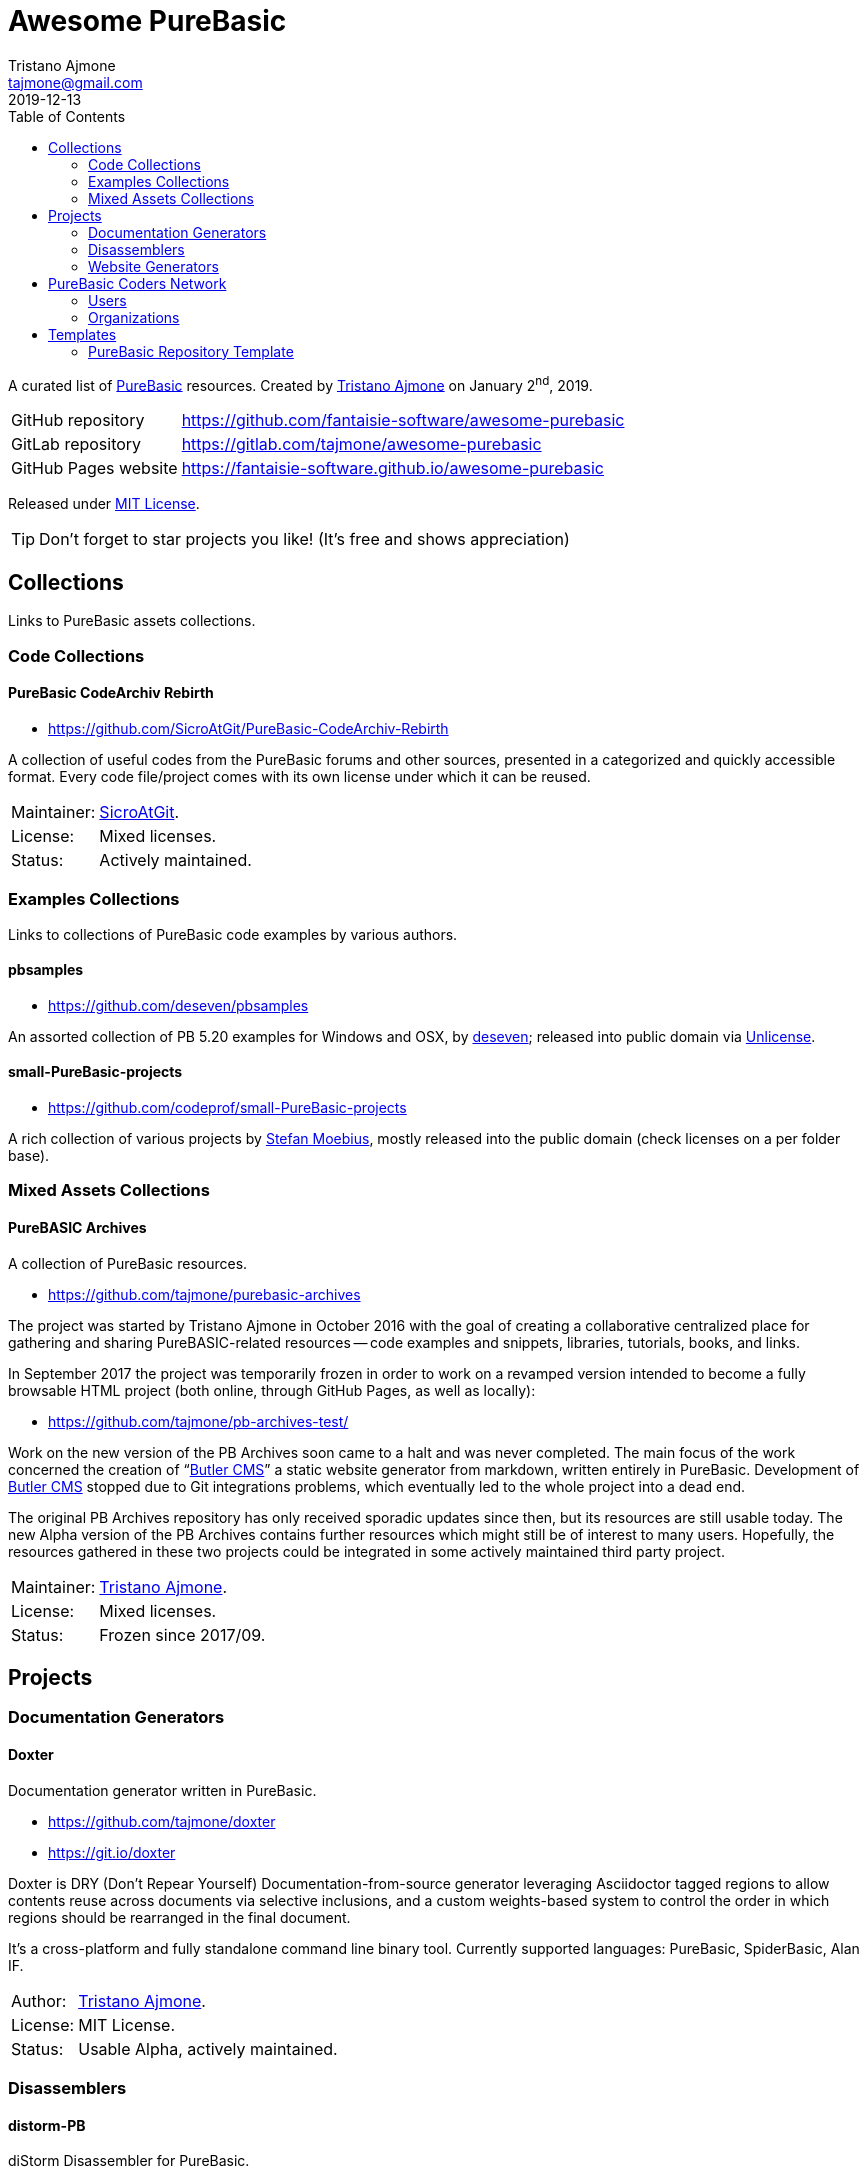 = Awesome PureBasic
Tristano Ajmone <tajmone@gmail.com>
2019-12-13
:lang: en
// Metadata:
:description: pass:[Awesome PureBasic &mdash; A curated list of PureBasic resources.]
:keywords: purebasic, resources, libraries, source code, projects, open source
// TOC Settings:
:toclevels: 2
// GitLab setting to show TOC after Preamble
:toc: macro
// TOC ... HTML Backend Hack to show TOC on the Left
ifdef::backend-html5[]
:toc: left
endif::[]
// TOC ... GitHub Hack to show TOC after Preamble (required)
ifdef::env-github[]
:toc: macro
endif::[]
// Misc Settings:
:experimental: true
:icons: font
:idprefix:
:idseparator: -
:linkattrs: true
:reproducible: true
:sectanchors:
:sectnums!:
// GitHub Settings:
ifdef::env-github[]
:tip-caption: :bulb:
:note-caption: :information_source:
:important-caption: :heavy_exclamation_mark:
:caution-caption: :fire:
:warning-caption: :warning:
endif::[]
// ==============================================================================
//                      Custom Attributes for Substitutions
// ==============================================================================
// Substitutions Helpers:
:GitHubFilter: ?tab=repositories&language=purebasic
// Project Files:
:LICENSE: https://github.com/fantaisie-software/awesome-purebasic/blob/master/LICENSE[MIT License^,title="View License file"]
// External Links:
:PureBasic: https://www.purebasic.com/[PureBasic^,title="Visit PureBasic website"]
:SpiderBasic: https://www.spiderbasic.com/[PureBasic^,title="Visit SpiderBasic website"]
// Licenses:
:Unlicense: http://unlicense.org[Unlicense^,title="Visit the Unlicense website"]
// Users Profiles:
:codeprof: https://github.com/codeprof{GitHubFilter}[Stefan Moebius^,title="View Stefan Moebius's profile on GitHub"]
:deseven: https://github.com/deseven{GitHubFilter}[deseven^,title="View deseven's profile on GitHub"]
:SicroAtGit: https://github.com/SicroAtGit{GitHubFilter}[SicroAtGit^,title="View SicroAtGit's profile on GitHub"]
:tajmone: https://github.com/tajmone{GitHubFilter}[Tristano Ajmone^,title="View Tristano Ajmone's profile on GitHub"]
// *****************************************************************************
// *                                                                           *
// *                            Document Preamble                              *
// *                                                                           *
// *****************************************************************************

================================================================================
A curated list of {PureBasic} resources.
Created by {tajmone} on January 2^nd^, 2019.

[horizontal]
GitHub repository    :: https://github.com/fantaisie-software/awesome-purebasic[^]
GitLab repository    :: https://gitlab.com/tajmone/awesome-purebasic[^]
GitHub Pages website :: https://fantaisie-software.github.io/awesome-purebasic[^]

Released under {LICENSE}.

[TIP]
Don't forget to star projects you like! (It's free and shows appreciation)
================================================================================


// >>> GitLab/GitHub hacks to ensure TOC is shown after Preamble: >>>>>>>>>>>>>>
ifndef::backend-html5[]
'''
toc::[]
'''
endif::[]
ifdef::env-github[]
'''
toc::[]
'''
endif::[]
// <<< GitHub/GitLab hacks <<<<<<<<<<<<<<<<<<<<<<<<<<<<<<<<<<<<<<<<<<<<<<<<<<<<<

// *****************************************************************************
// *                                                                           *
// *                               COLLECTIONS                                 *
// *                                                                           *
// *****************************************************************************


== Collections

Links to PureBasic assets collections.

// =============================================================================
//                               CODE COLLECTIONS
// =============================================================================

=== Code Collections

==== PureBasic CodeArchiv Rebirth

* https://github.com/SicroAtGit/PureBasic-CodeArchiv-Rebirth[^,title="Visit PureBasic CodeArchiv Rebirth repository"]

A collection of useful codes from the PureBasic forums and other sources, presented in a categorized and quickly accessible format.
Every code file/project comes with its own license under which it can be reused.

[horizontal]
Maintainer:  :: {SicroAtGit}.
License:     :: Mixed licenses.
Status:      :: Actively maintained.

// ==============================================================================
//                              EXAMPLES COLLECTIONS
// ==============================================================================

=== Examples Collections

Links to collections of PureBasic code examples by various authors.


==== pbsamples

* https://github.com/deseven/pbsamples[^,title="Visit this repository on GitHub"]

An assorted collection of PB 5.20 examples for Windows and OSX, by {deseven}; released into public domain via {Unlicense}.


==== small-PureBasic-projects

* https://github.com/codeprof/small-PureBasic-projects[^,title="Visit this repository on GitHub"]

A rich collection of various projects by {codeprof}, mostly released into the public domain (check licenses on a per folder base).

// =============================================================================
//                           MIXED ASSETS COLLECTIONS
// =============================================================================

=== Mixed Assets Collections

==== PureBASIC Archives

A collection of PureBasic resources.

* https://github.com/tajmone/purebasic-archives[^,title="Visit the PureBASIC Archives repository"]

The project was started by Tristano Ajmone in October 2016 with the goal of creating a collaborative centralized place for gathering and sharing PureBASIC-related resources -- code examples and snippets, libraries, tutorials, books, and links.

In September 2017 the project was temporarily frozen in order to work on a revamped version intended to become a fully browsable HTML project (both online, through GitHub Pages, as well as locally):

* https://github.com/tajmone/pb-archives-test/[^,title="Visit the Alpha version of the revamped PureBASIC Archives repository"]

Work on the new version of the PB Archives soon came to a halt and was never completed.
The main focus of the work concerned the creation of "`<<Butler CMS>>`" a static website generator from markdown, written entirely in PureBasic.
Development of <<Butler CMS>> stopped due to Git integrations problems, which eventually led to the whole project into a dead end.

The original PB Archives repository has only received sporadic updates since then, but its resources are still usable today.
The new Alpha version of the PB Archives contains further resources which might still be of interest to many users.
Hopefully, the resources gathered in these two projects could be integrated in some actively maintained third party project.

[horizontal]
Maintainer:  :: {tajmone}.
License:     :: Mixed licenses.
Status:      :: Frozen since 2017/09.

// *****************************************************************************
// *                                                                           *
// *                                 PROJECTS                                  *
// *                                                                           *
// *****************************************************************************


== Projects


=== Documentation Generators


==== Doxter

Documentation generator written in PureBasic.

* https://github.com/tajmone/doxter[^,title="Visit Doxter repository"]
* https://git.io/doxter[^,title="Visit Doxter website"]

Doxter is DRY (Don't Repear Yourself) Documentation-from-source generator leveraging Asciidoctor tagged regions to allow contents reuse across documents via selective inclusions, and a custom weights-based system to control the order in which regions should be rearranged in the final document.

It's a cross-platform and fully standalone command line binary tool.
Currently supported languages: PureBasic, SpiderBasic, Alan IF.

[horizontal]
Author:  :: {tajmone}.
License: :: MIT License.
Status:  :: Usable Alpha, actively maintained.


=== Disassemblers


==== distorm-PB

diStorm Disassembler for PureBasic.

* https://github.com/ToniPB/distorm-PB[^,title="Visit distorm-PB repository"]

A lightweight, Easy-to-Use and Fast Disassembler/Decomposer Library for x86/AMD64.
A Decomposer means that you get a binary structure that describes an instruction rather than textual representation.

Based on Gil Dabah's https://github.com/gdabah/distorm[diStorm3^], and released under GPL license.

=== Website Generators


==== Butler CMS

A command line static (flat-file) website from markdown generator.

* link:++https://github.com/tajmone/pb-archives-test/tree/source/_butler_++[^,title="View the source code of Bulter CMS at the new PureBASIC Archives repository"]

Butler CMS is a fully functioning static website generator that leverage PP, pandoc and Highlight to generate HTML documentation from pandoc-markdown source files.

Originally designed to manage the website of the <<PureBASIC Archives>>, Butler was never completed due to problems integrating Git workflow in the site deployment stage (namely, handling ignored files via Bash integration), but the app is capable of converting markdown source documents to a full-fledged static HTML website browsable by categories.

Thanks to PP macros the markdown syntax can be fully extended to incorporate custom elements.
And thanks to Highlight integration Butler is able to syntax highlight PureBasic source code hosted either inside the markdown document or by importing it from external source files, making it an ideal tool to create PureBasic documentation with.
You can view some example pages online (some images missing), which contain syntax highlighted PureBasic and FAsm code:

* https://htmlpreview.github.io/?https://raw.githubusercontent.com/tajmone/pb-archives-test/source/tutorials/oop/drac/purebasic-oop-4.html[PureBasic and OOP^,title="Live preview of Butler generated web page: PureBasic and OOP"], by Dräc.
* http://htmlpreview.github.io/?https://github.com/tajmone/pb-archives-test/blob/source/asm/fasm/tutorials/tajga-fasm-tutorial.html[TAJGA FASM Tutorial^,title="Live preview of Butler generated web page: TAJGA FASM Tutorial"], by Vid.

Currently Butler CMS can be used to create documentation or static websites from pandoc markdown files, and it's fairly well documented -- therefore, starting to use it should be quite straightforward.
Along with the full Butler CMS source code (MIT License), the test project contains a full project that ca be used as a starting point, including a pandoc HTML5 web template and a complete Sass/SCSS project to generate the required stylesheets.

[horizontal]
Author:       :: {tajmone}.
License:      :: MIT License.
Status:       :: Working Alpha, currently unmaintained.
PB Version:   :: 5.61
Dependencies: :: PP 2.1.5 | pandoc >= 2.0.4 |Highlight >= 3.40


// *****************************************************************************
// *                                                                           *
// *                         PUREBASIC CODERS NETWORK                          *
// *                                                                           *
// *****************************************************************************


== PureBasic Coders Network

Links to GitHub and GitLab users and organizations profiles of PureBasic coders, to help establish connections with each others.

[TIP]
Don't forget to follow authors you like!

// ---{ ** EDITING TIP ** }-----------------------------------------------------
// Add {GitHubFilter} after a GitHub profile link to show the user's PureBasic
// repositories on the landing page!
// -----------------------------------------------------------------------------

// =============================================================================
//                                USERS PROFILES
// =============================================================================

=== Users


==== Anatolt

Anatoly Tarasenko (Russia).

:UserID: Anatolt
* https://github.com/{UserID}{GitHubFilter}[github.com/{UserID}^]

==== aziascreations

Herwin Bozet (Belgium).

:UserID: aziascreations
* https://github.com/{UserID}{GitHubFilter}[github.com/{UserID}^]

==== codeprof

Stefan Moebius (Germany).

:UserID: codeprof
* https://github.com/{UserID}{GitHubFilter}[github.com/{UserID}^]

==== creamcast

BORIS.

:UserID: creamcast
* https://github.com/{UserID}{GitHubFilter}[github.com/{UserID}^]

==== Dadido3

David Vogel.

:UserID: Dadido3
* https://github.com/{UserID}{GitHubFilter}[github.com/{UserID}^]

==== deseven

(Serbia)

:UserID: deseven
* https://github.com/{UserID}{GitHubFilter}[github.com/{UserID}^]

==== falsam

(France)

:UserID: falsam
* https://github.com/{UserID}{GitHubFilter}[github.com/{UserID}^]

==== Guevara-chan

Victoria Guevara.

:UserID: Guevara-chan
* https://github.com/{UserID}{GitHubFilter}[github.com/{UserID}^]

==== Hyneman

:UserID: Hyneman
* https://github.com/{UserID}{GitHubFilter}[github.com/{UserID}^]

==== mestnyi33

:UserID: mestnyi33
* https://github.com/{UserID}{GitHubFilter}[github.com/{UserID}^]

==== microdevweb

Bielen Pierre (Belgium).

:UserID: microdevweb
* https://github.com/{UserID}{GitHubFilter}[github.com/{UserID}^]

==== nueh

Niklas Hennigs.

:UserID: nueh
* https://github.com/{UserID}{GitHubFilter}[github.com/{UserID}^]

==== SicroAtGit

(Germany)

:UserID: SicroAtGit
* https://github.com/{UserID}{GitHubFilter}[github.com/{UserID}^]

==== SparrowhawkMMU

Jean-Yves.

:UserID: SparrowhawkMMU
* https://gitlab.com/{UserID}[gitlab.com/{UserID}^]

==== ToniPB

:UserID: ToniPB
* https://github.com/{UserID}{GitHubFilter}[github.com/{UserID}^]

==== tajmone

Tristano Ajmone (Italy).

:UserID: tajmone
* https://github.com/{UserID}{GitHubFilter}[github.com/{UserID}^]
* https://gitlab.com/{UserID}[gitlab.com/{UserID}^]

// =============================================================================
//                            ORGANIZATIONS PROFILES
// =============================================================================

=== Organizations

Groups of people gathering under GitHub organization profiles to collaborate on PureBasic projects.

==== PureBasic CodeX

:UserID: pbcodex
* https://github.com/{UserID}{GitHubFilter}[github.com/{UserID}^]

// *****************************************************************************
// *                                                                           *
// *                                TEMPLATES                                  *
// *                                                                           *
// *****************************************************************************


== Templates


Links to useful templates, snippets collections and other reusable PureBasic assets.


=== PureBasic Repository Template

A boilerplate for quickly creating PureBasic projects with all the right settings in place.

* https://github.com/tajmone/purebasic-repository-template[github.com/tajmone/purebasic-repository-template^]

Thanks to this template you'll be able to create new repositories on GitHub preconfigured to host PureBasic projects, abstracting away the need of manually configuring all the nitty-gritty of cross platform portability.

[horizontal]
Maintainer:  :: {tajmone}.
License:     :: CC0 Universal (public domain).
Status:      :: Actively maintained.

https://github.blog/2019-06-06-generate-new-repositories-with-repository-templates/[Repository templates is a new GitHub feature introduced in June 2019.^,title="Read the original announcement on GitHub blog"]

// EOF //
